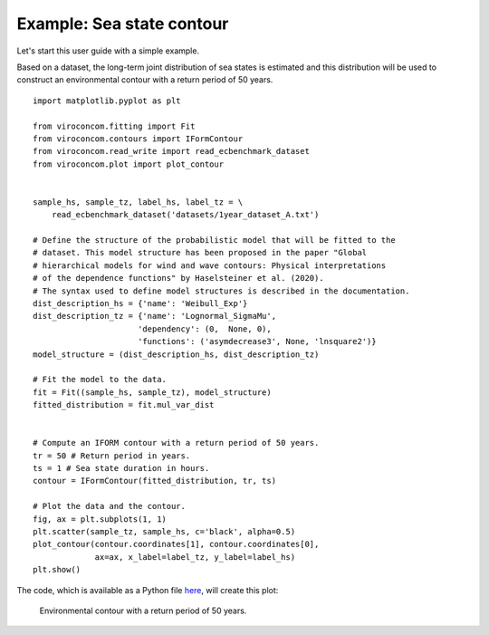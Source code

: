 **************************
Example: Sea state contour
**************************

Let's start this user guide with a simple example.

Based on a dataset, the long-term joint distribution of sea states is estimated
and this distribution will be used to construct an environmental contour with a
return period of 50 years. ::

    import matplotlib.pyplot as plt

    from viroconcom.fitting import Fit
    from viroconcom.contours import IFormContour
    from viroconcom.read_write import read_ecbenchmark_dataset
    from viroconcom.plot import plot_contour


    sample_hs, sample_tz, label_hs, label_tz = \
        read_ecbenchmark_dataset('datasets/1year_dataset_A.txt')

    # Define the structure of the probabilistic model that will be fitted to the
    # dataset. This model structure has been proposed in the paper "Global
    # hierarchical models for wind and wave contours: Physical interpretations
    # of the dependence functions" by Haselsteiner et al. (2020).
    # The syntax used to define model structures is described in the documentation.
    dist_description_hs = {'name': 'Weibull_Exp'}
    dist_description_tz = {'name': 'Lognormal_SigmaMu',
                          'dependency': (0,  None, 0),
                          'functions': ('asymdecrease3', None, 'lnsquare2')}
    model_structure = (dist_description_hs, dist_description_tz)

    # Fit the model to the data.
    fit = Fit((sample_hs, sample_tz), model_structure)
    fitted_distribution = fit.mul_var_dist


    # Compute an IFORM contour with a return period of 50 years.
    tr = 50 # Return period in years.
    ts = 1 # Sea state duration in hours.
    contour = IFormContour(fitted_distribution, tr, ts)

    # Plot the data and the contour.
    fig, ax = plt.subplots(1, 1)
    plt.scatter(sample_tz, sample_hs, c='black', alpha=0.5)
    plot_contour(contour.coordinates[1], contour.coordinates[0],
                 ax=ax, x_label=label_tz, y_label=label_hs)
    plt.show()

The code, which is available as a Python file here_, will create this plot:

.. figure:: sea_state_contour.png
    :scale: 100 %
    :alt: sea state contour

    Environmental contour with a return period of 50 years.

.. _here: https://github.com/virocon-organization/viroconcom/blob/master/examples/sea_state_iform_contour.py
